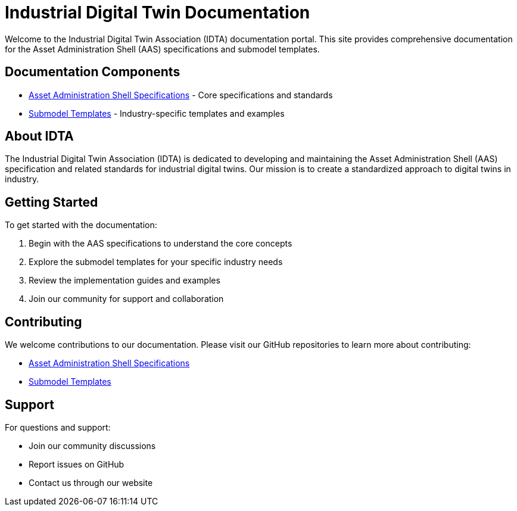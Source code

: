 = Industrial Digital Twin Documentation
:page-layout: home
:!sectids:

[.lead]
Welcome to the Industrial Digital Twin Association (IDTA) documentation portal. This site provides comprehensive documentation for the Asset Administration Shell (AAS) specifications and submodel templates.

== Documentation Components

* xref:aas-specifications:index.adoc[Asset Administration Shell Specifications] - Core specifications and standards
* xref:submodel-templates:index.adoc[Submodel Templates] - Industry-specific templates and examples

== About IDTA

The Industrial Digital Twin Association (IDTA) is dedicated to developing and maintaining the Asset Administration Shell (AAS) specification and related standards for industrial digital twins. Our mission is to create a standardized approach to digital twins in industry.

== Getting Started

To get started with the documentation:

1. Begin with the AAS specifications to understand the core concepts
2. Explore the submodel templates for your specific industry needs
3. Review the implementation guides and examples
4. Join our community for support and collaboration

== Contributing

We welcome contributions to our documentation. Please visit our GitHub repositories to learn more about contributing:

* https://github.com/admin-shell-io/aas-specifications[Asset Administration Shell Specifications]
* https://github.com/admin-shell-io/idta-submodel-templates[Submodel Templates]

== Support

For questions and support:

* Join our community discussions
* Report issues on GitHub
* Contact us through our website 